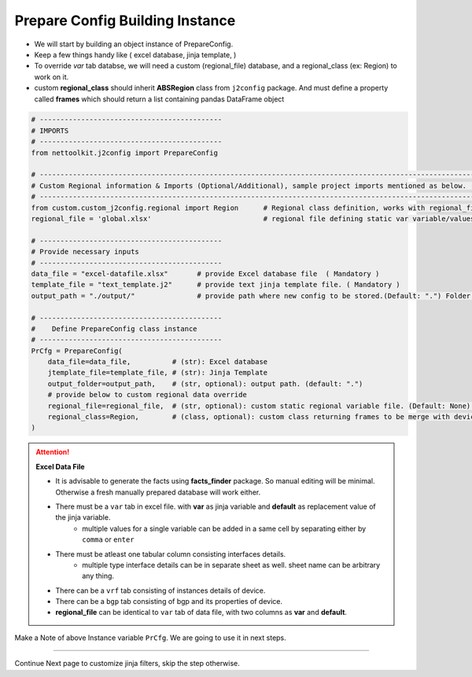 
Prepare Config Building Instance
============================================


* We will start by building an object instance of PrepareConfig.
* Keep a few things handy like ( excel database, jinja template, )
* To override *var* tab databse, we will need a custom (regional_file) database, and a regional_class (ex: Region) to work on it.
* custom **regional_class** should inherit **ABSRegion** class from ``j2config`` package.  And must define a property called **frames** which should return a list containing pandas DataFrame object


.. code-block:: python

    # --------------------------------------------
    # IMPORTS
    # --------------------------------------------
    from nettoolkit.j2config import PrepareConfig

    # -----------------------------------------------------------------------------------------------------------------------------
    # Custom Regional information & Imports (Optional/Additional), sample project imports mentioned as below. (modify as per own)
    # -----------------------------------------------------------------------------------------------------------------------------
    from custom.custom_j2config.regional import Region      # Regional class definition, works with regional_file provided in step1. And override device 'var' data
    regional_file = 'global.xlsx'                           # regional file defining static var variable/values

    # --------------------------------------------
    # Provide necessary inputs
    # --------------------------------------------
    data_file = "excel-datafile.xlsx"       # provide Excel database file  ( Mandatory )
    template_file = "text_template.j2"      # provide text jinja template file. ( Mandatory )
    output_path = "./output/"               # provide path where new config to be stored.(Default: ".") Folder must exist if provided.

    # --------------------------------------------
    #    Define PrepareConfig class instance
    # --------------------------------------------
    PrCfg = PrepareConfig(
        data_file=data_file,          # (str): Excel database
        jtemplate_file=template_file, # (str): Jinja Template
        output_folder=output_path,    # (str, optional): output path. (default: ".")
        # provide below to custom regional data override 
        regional_file=regional_file,  # (str, optional): custom static regional variable file. (Default: None).
        regional_class=Region,        # (class, optional): custom class returning frames to be merge with device var . (Default: None)
    )


.. attention::
    
    **Excel Data File**

    * It is advisable to generate the facts using  **facts_finder** package. So manual editing will be minimal. Otherwise a fresh manually prepared database will work either.
    * There must be a ``var`` tab in excel file. with **var** as jinja variable and **default** as replacement value of the jinja variable.
        * multiple values for a single variable can be added in a same cell by separating either by ``comma`` or ``enter``
    * There must be atleast one tabular column consisting interfaces details.
        * multiple type interface details can be in separate sheet as well. sheet name can be arbitrary any thing.
    * There can be a ``vrf`` tab consisting of instances details of device.
    * There can be a ``bgp`` tab consisting of bgp and its properties of device.


    * **regional_file** can be identical to ``var`` tab of data file, with two columns as **var** and **default**.



Make a Note of above Instance variable ``PrCfg``. We are going to use it in next steps.

-----


Continue Next page to customize jinja filters, skip the step otherwise.